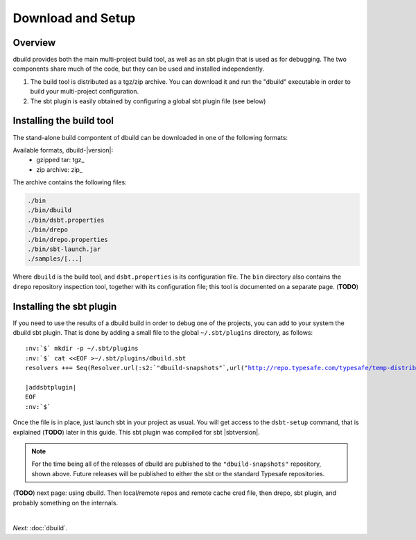 Download and Setup
==================

Overview
--------

dbuild provides both the main multi-project build tool, as well as an sbt plugin that is used as for debugging. The two
components share much of the code, but they can be used and installed independently.

#. The build tool is distributed as a tgz/zip archive. You can download it and run the "dbuild" executable in order to build your multi-project configuration.

#. The sbt plugin is easily obtained by configuring a global sbt plugin file (see below)

Installing the build tool
-------------------------

The stand-alone build compontent of dbuild can be downloaded in one of the following formats:

Available formats, dbuild-|version|:
  * gzipped tar: tgz_
  * zip archive: zip_

The archive contains the following files:

.. code-block:: text

   ./bin
   ./bin/dbuild
   ./bin/dsbt.properties
   ./bin/drepo
   ./bin/drepo.properties
   ./bin/sbt-launch.jar
   ./samples/[...]

Where ``dbuild`` is the build tool, and ``dsbt.properties`` is its configuration file. The ``bin`` directory also contains
the ``drepo`` repository inspection tool, together with its configuration file; this tool is documented on a separate page. (**TODO**)

Installing the sbt plugin
-------------------------

If you need to use the results of a dbuild build in order to debug one of the projects, you can add to your system the dbuild sbt plugin.
That is done by adding a small file to the global ``~/.sbt/plugins`` directory, as follows:

.. parsed-literal:: :class: highlight

      :nv:`$` mkdir -p ~/.sbt/plugins
      :nv:`$` cat <<EOF >~/.sbt/plugins/dbuild.sbt
      resolvers ++= Seq(Resolver.url(:s2:`"dbuild-snapshots"`,url("http://repo.typesafe.com/typesafe/temp-distributed-build-snapshots/"))(Resolver.ivyStylePatterns), :s2:`"akka-releases"` at "http://repo.akka.io/releases")

      |addsbtplugin|
      EOF
      :nv:`$`

Once the file is in place, just launch sbt in your project as usual. You will get access to the ``dsbt-setup`` command,
that is explained (**TODO**) later in this guide. This sbt plugin was compiled for sbt |sbtversion|.

.. note::
   For the time being all of the releases of dbuild are published to the ``"dbuild-snapshots"`` repository,
   shown above. Future releases will be published to either the sbt or the standard Typesafe repositories.


(**TODO**) next page: using dbuild. Then local/remote repos and remote cache cred file, then drepo, sbt plugin, and probably something on the internals.

|

*Next:* :doc:`dbuild`.
